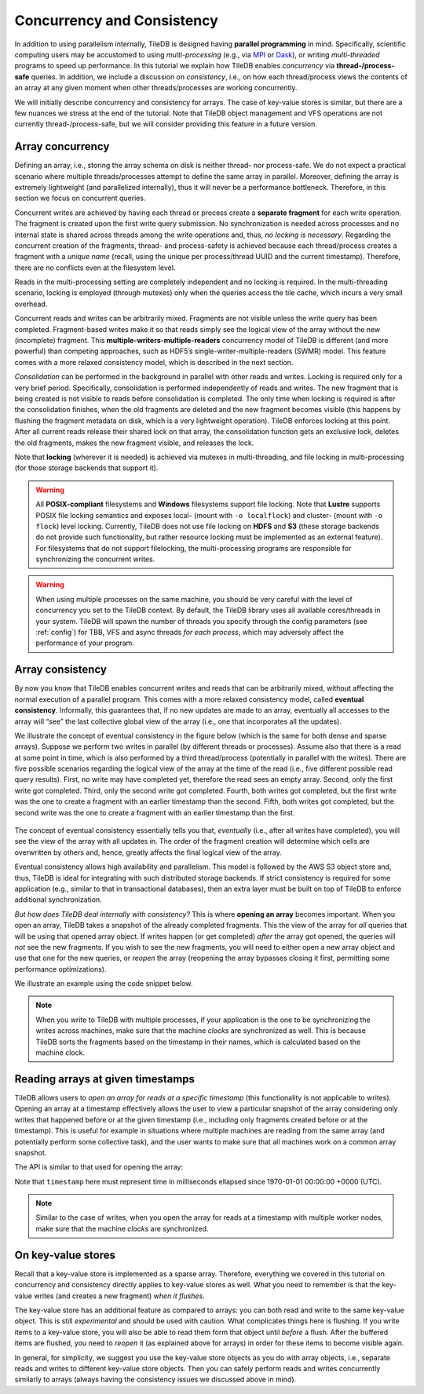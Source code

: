 Concurrency and Consistency
===========================

In addition to using parallelism internally, TileDB is designed
having **parallel programming** in mind. Specifically,
scientific computing users may be accustomed to using *multi-processing*
(e.g., via `MPI <https://www.mpich.org/>`__ or
`Dask <https://dask.pydata.org/en/latest/>`__),
or writing *multi-threaded* programs to speed up performance.
In this tutorial we explain
how TileDB enables *concurrency* via **thread-/process-safe** queries.
In addition, we include a discussion on *consistency*, i.e.,
on how each thread/process views the contents of an array at any
given moment when other threads/processes are working concurrently.

We will initially describe concurrency and consistency for arrays.
The case of key-value stores is similar, but there are a few nuances
we stress at the end of the tutorial. Note that TileDB object
management and VFS operations are not currently thread-/process-safe,
but we will consider providing this feature in a future version.

Array concurrency
-----------------

Defining an array, i.e., storing the array schema on disk is neither
thread- nor process-safe. We do not expect a practical scenario
where multiple threads/processes attempt to define the same array
in parallel. Moreover, defining the array is extremely lightweight
(and parallelized internally), thus it will never be a performance
bottleneck. Therefore, in this section we focus on concurrent
queries.

.. content-tabs::

   .. tab-container:: cpp
      :title: C++

      In TileDB, a *write operation* is the process of creating a write
      query object, submitting the query (potentially multiple times in
      the case of global writes) and finalizing the query object
      (important only in global writes). The code snippet shown below
      describes an **atomic write operation**, i.e., a block of functions
      that must be treated atomically by each thread. For example, do not
      attempt to prepare the
      query object with multiple threads, or have multiple threads
      invoke ``query.submit()`` for the same ``Query`` object ``query``.
      Instead, you can have multiple threads create *separate* ``Query`` objects
      (e.g., ``query_1``, ``query_2``) for the same array even sharing the
      same context, and prepare and submit them in parallel having each thread
      use the atomic block shown below.

      .. code-block:: c++

         // ### An atomic write operation ###
         // Optionally: Array array(ctx, array_name, TILEDB_WRITE);
         Query query(ctx, array);
         // ... Prepare query object here
         query.submit();   // This creates the fragment directory
         // ... Potentially submit multiple times in global writes
         query.finalize(); // Important only for global writes
         // If you opened the array in this block: array.close();

      Observe that you can optionally open the array in the atomic block.
      However, if you do open the array in this block, make sure to close it
      in this block as well. In general, for every array object
      creation/opening there should be a corresponding array closing.

   .. tab-container:: python
      :title: Python

      In TileDB, a *write operation* is the process of writing data to an
      array slice. In the Python API all writes such as the one shown
      in the snippet below are **atomic** (the same holds for both
      dense and sparse arrays). Note that when creating a dense/sparse
      array object, TileDB **opens** the array in the specified ``mode``.

      .. code-block:: python

        ### An atomic write operation ###
        with tiledb.DenseArray(ctx, array_name, mode='w') as A:
            data = np.array(...)
            A[:] = data

Concurrent writes are achieved by having each thread or process create
a **separate fragment** for each write operation. The fragment is
created upon the first write query submission. No synchronization
is needed across processes and no internal state is shared across
threads among the write operations and, thus, *no locking is necessary*.
Regarding the concurrent creation of the fragments, thread- and
process-safety is achieved because each thread/process creates a fragment
with a *unique name* (recall, using the unique per process/thread UUID
and the current timestamp). Therefore, there are no conflicts even at the
filesystem level.

.. content-tabs::

   .. tab-container:: cpp
      :title: C++

      A *read opearation* is the process of creating a read
      query object and submitting the query (potentially multiple times in
      the case of incomplete queries) until the query is completed. The code
      snippet shown below describes an **atomic read operation**, i.e.,
      similar to writes, a set of functions that must be invoked by a single
      thread in sequence, but multiple threads can still create their own
      such blocks and invoke them in parallel.

      .. code-block:: c++

         // ### An atomic read operation ###
         // Optional not recommended: Array array(ctx, array_name, TILEDB_READ);
         Query query(ctx, array);
         // ... Prepare query object here
         query.submit();   // This creates the fragment directory
         // ... Potentially submit multiple times in global writes
         query.finalize(); // Important only for global writes
         // If you opened the array in this block: array.close();

      Similar to writes you can optionally open the array in the atomic block.
      This function is both process- and thread-safe. During opening
      the array, TileDB loads the array schema and fragment metadata to main
      memory *once*, and share them across all ``Array`` objects referring to
      the same array. Therefore, for the multi-threading case,
      it is highly recommended that you open the array once *outside* the atomic
      block and have all threads create the query on the same array object.
      This is to prevent the scenario where a thread opens the array, then
      closes it before another thread opens the array again, and so on. TileDB
      internally employs a reference-count system, discarding the array schema
      and fragment metadata each time the array is closed and the reference
      count reaches zero (the schema and metadata are typically cached, but
      they still need to be deserialized in the above scenario). Having
      all concurrent queries use the same ``Array`` object eliminates the
      above problem.

   .. tab-container:: python
      :title: Python

      A *read operation* is shown in the snippet below. All read operations
      in the Python API are **atomic**. Note that when creating a dense/sparse
      array object, TileDB **opens** the array in the specified ``mode``.

      .. code-block:: python

         ### An atomic read operation ###
         with tiledb.DenseArray(ctx, array_name, mode='r') as A:
             data = A[:]

Reads in the multi-processing setting are completely independent
and no locking is required. In the multi-threading scenario, locking
is employed (through mutexes) only when the queries access the tile cache,
which incurs a very small overhead.

Concurrent reads and writes can be arbitrarily mixed. Fragments are not
visible unless the write query has been completed. Fragment-based writes
make it so that reads simply see the logical view of the array without
the new (incomplete) fragment. This
**multiple-writers-multiple-readers** concurrency model of TileDB is
different (and more powerful) than competing approaches, such as HDF5’s
single-writer-multiple-readers (SWMR) model. This feature comes with a
more relaxed consistency model, which is described in the next section.

*Consolidation* can be performed in the background in parallel with other
reads and writes. Locking is required only for a very brief period.
Specifically, consolidation is performed independently of reads and
writes. The new fragment that is being created is not visible to reads
before consolidation is completed. The only time when locking is
required is after the consolidation finishes, when the old fragments are
deleted and the new fragment becomes visible (this happens by flushing
the fragment metadata on disk, which is a very lightweight operation). TileDB
enforces locking at this point. After all current reads release their shared
lock on that array, the consolidation function gets an exclusive lock, deletes
the old fragments, makes the new fragment visible, and releases the lock.

Note that **locking** (wherever it is needed) is achieved via mutexes
in multi-threading, and file locking in multi-processing (for those storage
backends that support it).

.. warning::

    All **POSIX-compliant**
    filesystems and **Windows** filesystems support file locking. Note that
    **Lustre** supports POSIX file locking semantics and exposes local-
    (mount with ``-o localflock``) and cluster- (mount with ``-o flock``)
    level locking. Currently, TileDB does not use file locking on **HDFS**
    and **S3** (these storage backends do not provide such functionality,
    but rather resource locking must be implemented as an external
    feature). For filesystems that do not support filelocking, the
    multi-processing programs are responsible for synchronizing the
    concurrent writes.

.. warning::

   When using multiple processes on the same machine, you should be very
   careful with the level of concurrency you set to the TileDB context.
   By default, the TileDB library uses all available cores/threads in your system.
   TileDB will spawn the number of threads you specify through the config
   parameters (see :ref:`config`) for TBB, VFS and async threads
   *for each process*, which may adversely affect the performance of your program.


Array consistency
-----------------

By now you know that TileDB enables concurrent writes and reads that can
be arbitrarily mixed, without affecting the normal execution of a parallel
program. This comes with a more relaxed consistency model, called
**eventual consistency**. Informally, this guarantees that, if no new
updates are made to an array, eventually all accesses to the array will
“see” the last collective global view of the array (i.e., one that
incorporates all the updates).

We illustrate the concept of eventual consistency in the figure
below (which is the same for both dense and sparse arrays). Suppose
we perform two writes in parallel (by different threads or processes).
Assume also that there is a read at some point in time, which is
also performed by a third thread/process (potentially in parallel
with the writes). There are five possible
scenarios regarding the logical view of the array at the time of
the read (i.e., five different possible read query results).
First, no write may have completed yet, therefore the read sees
an empty array. Second, only the first write got completed. Third,
only the second write got completed. Fourth, both writes got completed,
but the first write was the one to create a fragment with an
earlier timestamp than the second. Fifth, both writes got completed,
but the second write was the one to create a fragment with an
earlier timestamp than the first.

.. figure:: ../figures/eventual_consistency.png
   :align: center
   :scale: 30 %

The concept of eventual consistency essentially tells you that,
*eventually* (i.e., after all writes have completed), you will
see the view of the array with all updates in. The order of the
fragment creation will determine which cells are overwritten by
others and, hence, greatly affects the final logical view of the
array.

Eventual consistency allows high availability and
parallelism. This model is followed by the AWS S3 object store and,
thus, TileDB is ideal for integrating with such distributed storage
backends. If strict consistency is required for some application (e.g.,
similar to that in transactional databases), then an extra layer must be
built on top of TileDB to enforce additional synchronization.

*But how does TileDB deal internally with consistency?* This is where
**opening an array** becomes important. When you open an array, TileDB
takes a snapshot of the already completed fragments. This the view
of the array for *all* queries that will be using that opened array object.
If writes happen (or get completed) *after* the array got opened, the
queries will *not* see the new fragments. If you wish to see the
new fragments, you will need to either open a new array object and
use that one for the new queries, or *reopen* the array (reopening
the array bypasses closing it first, permitting some performance
optimizations).

We illustrate an example using the code snippet below.

.. content-tabs::

   .. tab-container:: cpp
      :title: C++

      .. code-block:: c++

        // Open the array for reads
        Array array_read(ctx, array_name, TILEDB_READ);

        // Open the same array for writes
        Array array_write(ctx, array_name, TILEDB_WRITE);
        // ... Perform a write query

        // Create a read query for the open array
        Query query_1(ctx, array_read);
        // ... Process query
        // ... Print query results

        // Reopen the array
        array_read.reopen();

        // Create a new read query for the open array
        Query query_2(ctx, array_read);
        // ... Process query
        // ... Print query results

      The figure below facilitates our explanation. The first array in the figure
      depicts the view when opening ``array_read``. All subsequent queries created
      for this array will see that view. Suppose a write happens *after*
      ``array_read`` got opened (second array in the figure). ``query_1`` will
      not be able to see this update and, therefore, it will see the same view as
      that before the write happened (third array in the figure). Reopening array
      ``array_read`` updates the array view to encompass the written cells.
      Therefore, a new query ``query_2`` created for the reopened array will
      finally see the update (fourth array in the figure).

   .. tab-container:: python
      :title: Python

      .. code-block:: python

        # Open the array for reads
        A_r = tiledb.DenseArray(ctx, array_name, mode='r')

        # Open the array for writes and write something
        A_w = tiledb.DenseArray(ctx, array_name, mode='w')
        data_w = np.array(...)
        A_w[:] = data_w

        # This will not be able to see the latest write
        data_1 = A_r[:]

        # You need to reopen the array for reads in order to see the latest write
        A_r.reopen()
        data_2 = A_r[:]

      The figure below facilitates our explanation. The first array in the figure
      depicts the view when opening ``A_r`. All subsequent queries created
      for this array will see that view. Suppose a write happens *after*
      ``A_r`` got created/opened (second array in the figure). ``data_1`` will
      not include this update and, therefore, it will see the same view as
      that before the write happened (third array in the figure). Reopening array
      ``A_r`` updates the array view to encompass the written cells.
      Therefore, ``data_2`` will include the update (fourth array in the figure).

.. figure:: ../figures/consistency_array_open.png
   :align: center
   :scale: 30 %


.. note::

  When you write to TileDB with multiple processes, if your application
  is the one to be synchronizing the writes across machines, make sure
  that the machine *clocks* are synchronized as well. This is because
  TileDB sorts the fragments based on the timestamp in their names,
  which is calculated based on the machine clock.

Reading arrays at given timestamps
----------------------------------

TileDB allows users to *open an array for reads at a specific timestamp* (this
functionality is not applicable to writes). Opening an array at a timestamp
effectively allows the user to view a particular snapshot of the array
considering only writes that happened before or at the given timestamp
(i.e., including only fragments created before or at the timestamp). This is
useful for example in situations where multiple machines are reading from
the same array (and potentially perform some collective task), and the
user wants to make sure that all machines work on a common array snapshot.

The API is similar to that used for opening the array:

.. content-tabs::

   .. tab-container:: cpp
      :title: C++

      .. code-block:: c++

        // Create an array at a timestamp
        Array array(ctx, array_name, TILEDB_READ, timestamp);
        Array array(ctx, array_name, TILEDB_READ encryption_type, key, key_length, timestamp);

        // Open an array at a timestamp
        array.open(TILEDB_READ, timestamp);
        array.open(TILEDB_READ, encryption_type, key, key_length, timestamp);

Note that ``timestamp`` here must represent time in milliseconds ellapsed since
1970-01-01 00:00:00 +0000 (UTC).

.. note::

  Similar to the case of writes, when you open the array for reads at
  a timestamp with multiple worker nodes, make sure
  that the machine *clocks* are synchronized.

On key-value stores
-------------------

Recall that a key-value store is implemented as a sparse array. Therefore,
everything we covered in this tutorial on concurrency and consistency
directly applies to key-value stores as well. What you need to remember
is that the key-value writes (and creates a new fragment) *when it
flushes*.

The key-value store has an additional feature as compared to arrays:
you can both read and write to the same key-value object. This is
still *experimental* and should be used
with caution. What complicates things here is flushing. If you
write items to a key-value store, you will also be able to read
them form that object until *before* a flush. After the buffered items
are flushed, you need to *reopen* it (as explained above for arrays)
in order for these items to become visible again.

In general, for simplicity, we suggest you use the key-value store
objects as you do with array objects, i.e., separate reads and writes
to different key-value store objects. Then you can safely perform reads
and writes concurrently similarly to arrays (always
having the consistency issues we discussed above in mind).


